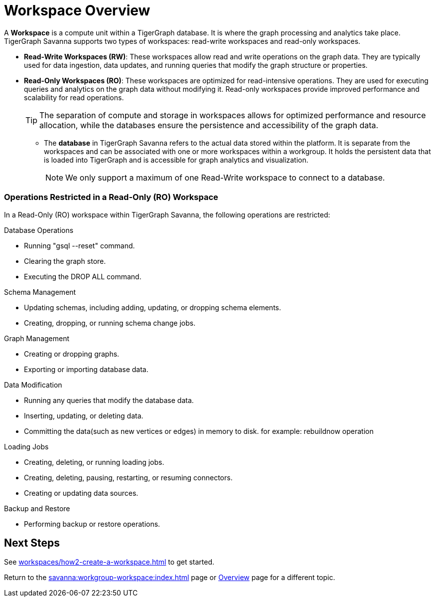 = Workspace Overview

A *Workspace* is a compute unit within a TigerGraph database.
It is where the graph processing and analytics take place.
TigerGraph Savanna supports two types of workspaces: read-write workspaces and read-only workspaces.

** *Read-Write Workspaces (RW)*: These workspaces allow read and write operations on the graph data.
They are typically used for data ingestion, data updates, and running queries that modify the graph structure or properties.

** *Read-Only Workspaces (RO)*: These workspaces are optimized for read-intensive operations.
They are used for executing queries and analytics on the graph data without modifying it.
Read-only workspaces provide improved performance and scalability for read operations.
+
[TIP]
====
The separation of compute and storage in workspaces allows for optimized performance and resource allocation, while the databases ensure the persistence and accessibility of the graph data.
====

* The *database* in TigerGraph Savanna refers to the actual data stored within the platform.
It is separate from the workspaces and can be associated with one or more workspaces within a workgroup.
It holds the persistent data that is loaded into TigerGraph and is accessible for graph analytics and visualization.
+
[NOTE]
====
We only support a maximum of one Read-Write workspace to connect to a database.
====


=== Operations Restricted in a Read-Only (RO) Workspace

In a Read-Only (RO) workspace within TigerGraph Savanna, the following operations are restricted:

.Database Operations
- Running "gsql --reset" command.
- Clearing the graph store.
- Executing the DROP ALL command.

.Schema Management
- Updating schemas, including adding, updating, or dropping schema elements.
- Creating, dropping, or running schema change jobs.

.Graph Management
- Creating or dropping graphs.
- Exporting or importing database data.

.Data Modification
- Running any queries that modify the database data.
- Inserting, updating, or deleting data.
- Committing the data(such as new vertices or edges) in memory to disk. for example: rebuildnow operation

.Loading Jobs
- Creating, deleting, or running loading jobs.
- Creating, deleting, pausing, restarting, or resuming connectors.
- Creating or updating data sources.

.Backup and Restore
- Performing backup or restore operations.


== Next Steps
See xref:workspaces/how2-create-a-workspace.adoc[] to get started.

Return to the xref:savanna:workgroup-workspace:index.adoc[] page or xref:savanna:overview:index.adoc[Overview] page for a different topic.
